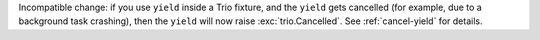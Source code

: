 Incompatible change: if you use ``yield`` inside a Trio fixture, and
the ``yield`` gets cancelled (for example, due to a background task
crashing), then the ``yield`` will now raise :exc:`trio.Cancelled`.
See :ref:`cancel-yield` for details.

